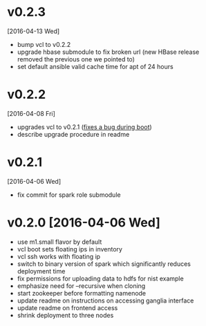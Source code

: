 
* v0.2.3
  [2016-04-13 Wed]
  - bump vcl to v0.2.2
  - upgrade hbase submodule to fix broken url (new HBase release removed the previous one we pointed to)
  - set default ansible valid cache time for apt of 24 hours
* v0.2.2
  [2016-04-08 Fri]
  - upgrades vcl to v0.2.1 ([[https://github.com/futuresystems/virtual-cluster-libs/issues/3][fixes a bug during boot]])
  - describe upgrade procedure in readme
* v0.2.1
  [2016-04-06 Wed]
  - fix commit for spark role submodule
* v0.2.0 [2016-04-06 Wed]

  - use m1.small flavor by default
  - vcl boot sets floating ips in inventory
  - vcl ssh works with floating ip
  - switch to binary version of spark which significantly reduces deployment time
  - fix permissions for uploading data to hdfs for nist example
  - emphasize need for --recursive when cloning
  - start zookeeper before formatting namenode
  - update readme on instructions on accessing ganglia interface
  - update readme on frontend access
  - shrink deployment to three nodes
